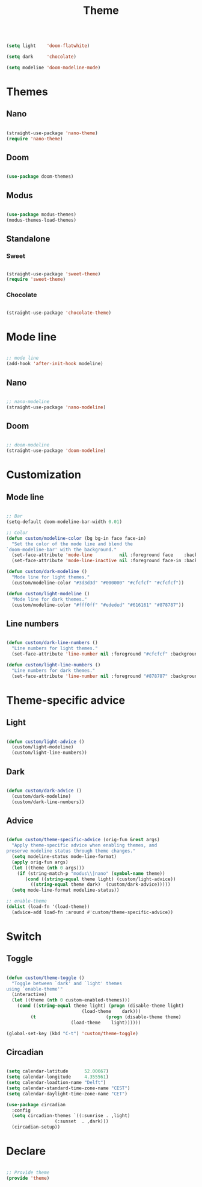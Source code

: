 #+STARTUP: overview
#+FILETAGS: :emacs:




#+title:Theme
#+PROPERTY: header-args:emacs-lisp :results none :tangle ./theme.el :mkdirp yes

#+begin_src emacs-lisp

(setq light    'doom-flatwhite)

(setq dark     'chocolate)

(setq modeline 'doom-modeline-mode)

#+end_src

* Themes
** Nano

#+begin_src emacs-lisp

(straight-use-package 'nano-theme)
(require 'nano-theme)

#+end_src

** Doom

#+begin_src emacs-lisp

(use-package doom-themes)

#+end_src

** Modus

#+begin_src emacs-lisp

(use-package modus-themes)
(modus-themes-load-themes)

#+end_src

** Standalone
*** Sweet

#+begin_src emacs-lisp

(straight-use-package 'sweet-theme)
(require 'sweet-theme)

#+end_src

*** Chocolate

#+begin_src emacs-lisp

(straight-use-package 'chocolate-theme)

#+end_src


* Mode line

#+begin_src emacs-lisp

;; mode line
(add-hook 'after-init-hook modeline)

#+end_src

** Nano

#+begin_src emacs-lisp

;; nano-modeline
(straight-use-package 'nano-modeline)

#+end_src

** Doom

#+begin_src emacs-lisp

;; doom-modeline
(straight-use-package 'doom-modeline)

#+end_src

* Customization
** Mode line

#+begin_src emacs-lisp

;; Bar
(setq-default doom-modeline-bar-width 0.01)

;; Color
(defun custom/modeline-color (bg bg-in face face-in)
  "Set the color of the mode line and blend the 
`doom-modeline-bar' with the background."
  (set-face-attribute 'mode-line          nil :foreground face    :background bg    :box nil)
  (set-face-attribute 'mode-line-inactive nil :foreground face-in :background bg-in :box nil))

(defun custom/dark-modeline ()
  "Mode line for light themes."
  (custom/modeline-color "#3d3d3d" "#000000" "#cfcfcf" "#cfcfcf"))

(defun custom/light-modeline ()
  "Mode line for dark themes."
  (custom/modeline-color "#fff0ff" "#ededed" "#616161" "#878787"))

#+end_src

** Line numbers

#+begin_src emacs-lisp

(defun custom/dark-line-numbers ()
  "Line numbers for light themes."
  (set-face-attribute 'line-number nil :foreground "#cfcfcf" :background "#262626"))

(defun custom/light-line-numbers ()
  "Line numbers for dark themes."
  (set-face-attribute 'line-number nil :foreground "#878787" :background "#ededed"))

#+end_src

* Theme-specific advice
** Light

#+begin_src emacs-lisp

(defun custom/light-advice ()
  (custom/light-modeline)
  (custom/light-line-numbers))

#+end_src

** Dark

#+begin_src emacs-lisp

(defun custom/dark-advice ()
  (custom/dark-modeline)
  (custom/dark-line-numbers))

#+end_src

** Advice

#+begin_src emacs-lisp

(defun custom/theme-specific-advice (orig-fun &rest args)
  "Apply theme-specific advice when enabling themes, and
preserve modeline status through theme changes."
  (setq modeline-status mode-line-format)
  (apply orig-fun args)
  (let ((theme (nth 0 args)))
    (if (string-match-p "modus\\|nano" (symbol-name theme))
	   (cond ((string-equal theme light) (custom/light-advice))
 		 ((string-equal theme dark)  (custom/dark-advice)))))
  (setq mode-line-format modeline-status))

;; enable-theme
(dolist (load-fn '(load-theme))
  (advice-add load-fn :around #'custom/theme-specific-advice))

#+end_src


* Switch
** Toggle

#+begin_src emacs-lisp

(defun custom/theme-toggle ()
  "Toggle between `dark' and `light' themes
using `enable-theme'"
  (interactive)
  (let ((theme (nth 0 custom-enabled-themes)))
    (cond ((string-equal theme light) (progn (disable-theme light)
					        (load-theme    dark)))
	     (t                          (progn (disable-theme theme)
						(load-theme    light))))))

(global-set-key (kbd "C-t") 'custom/theme-toggle)

#+end_src

** Circadian

#+begin_src emacs-lisp

(setq calendar-latitude      52.00667)
(setq calendar-longitude     4.355561)
(setq calendar-loadtion-name "Delft")
(setq calendar-standard-time-zone-name "CEST")
(setq calendar-daylight-time-zone-name "CET")

(use-package circadian
  :config
  (setq circadian-themes `((:sunrise . ,light)  
			      (:sunset  . ,dark)))
  (circadian-setup))

#+end_src

* Declare

#+begin_src emacs-lisp

;; Provide theme
(provide 'theme)

#+end_src
